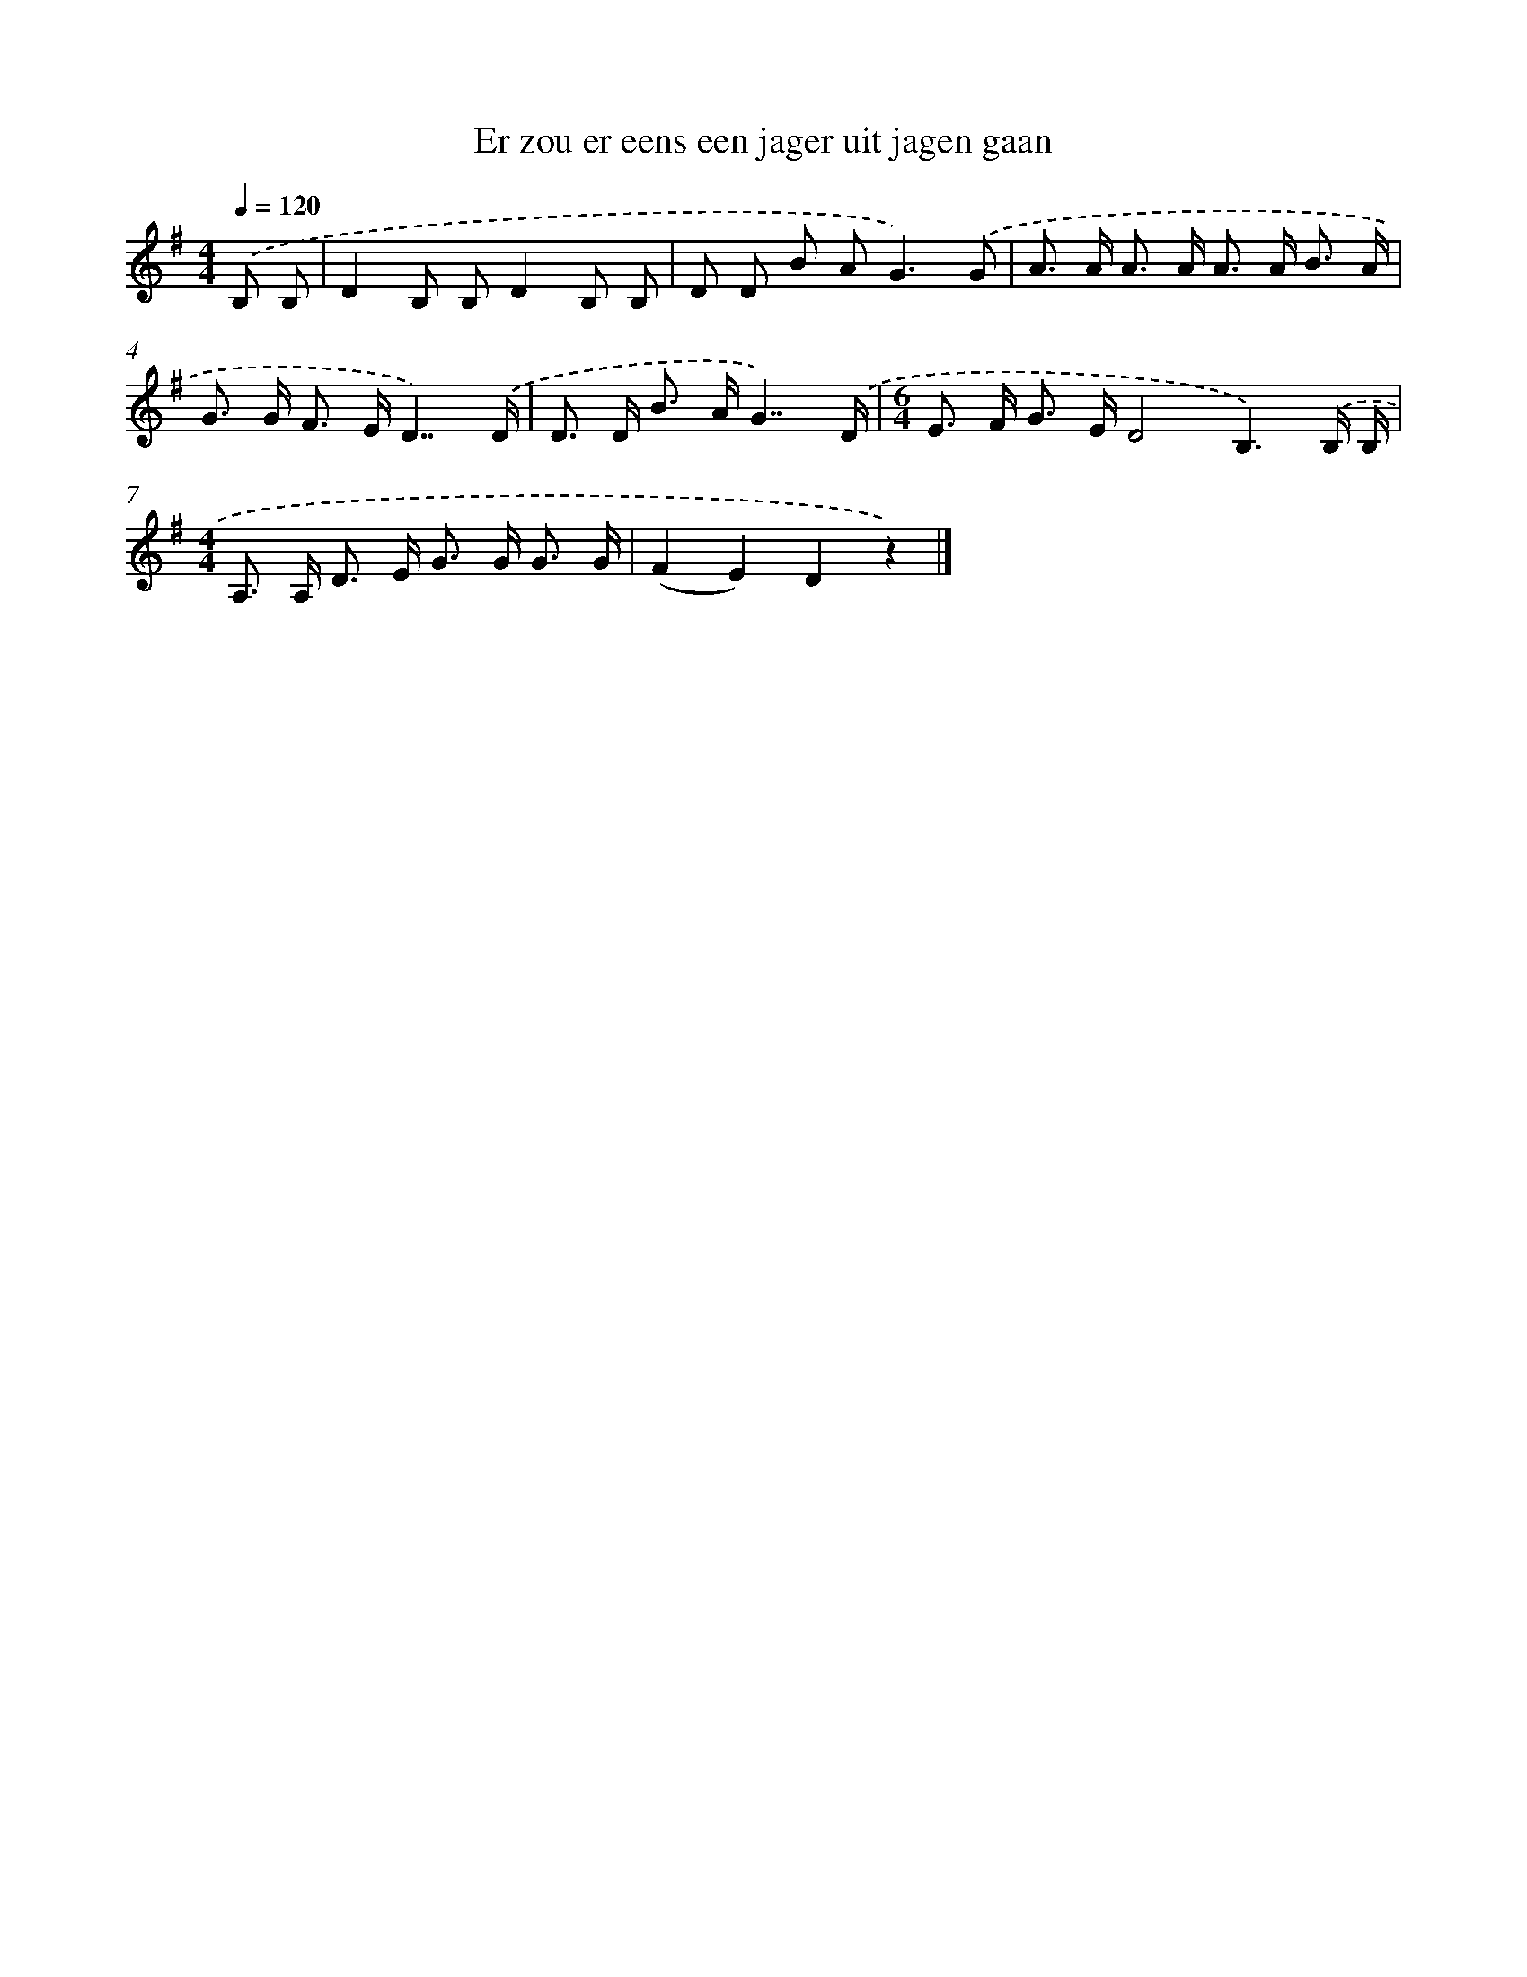 X: 2738
T: Er zou er eens een jager uit jagen gaan
%%abc-version 2.0
%%abcx-abcm2ps-target-version 5.9.1 (29 Sep 2008)
%%abc-creator hum2abc beta
%%abcx-conversion-date 2018/11/01 14:35:54
%%humdrum-veritas 903430660
%%humdrum-veritas-data 3145921895
%%continueall 1
%%barnumbers 0
L: 1/8
M: 4/4
Q: 1/4=120
K: G clef=treble
.('B, B, [I:setbarnb 1]|
D2B, B,D2B, B, |
D D B A2<G2).('G |
A> A A> A A> A B3/ A/ |
G> G F> ED7/).('D/ |
D> D B> AG7/).('D/ |
[M:6/4]E> F G> ED4B,3).('B,/ B,/ |
[M:4/4]A,> A, D> E G> G G3/ G/ |
(F2E2)D2z2) |]
